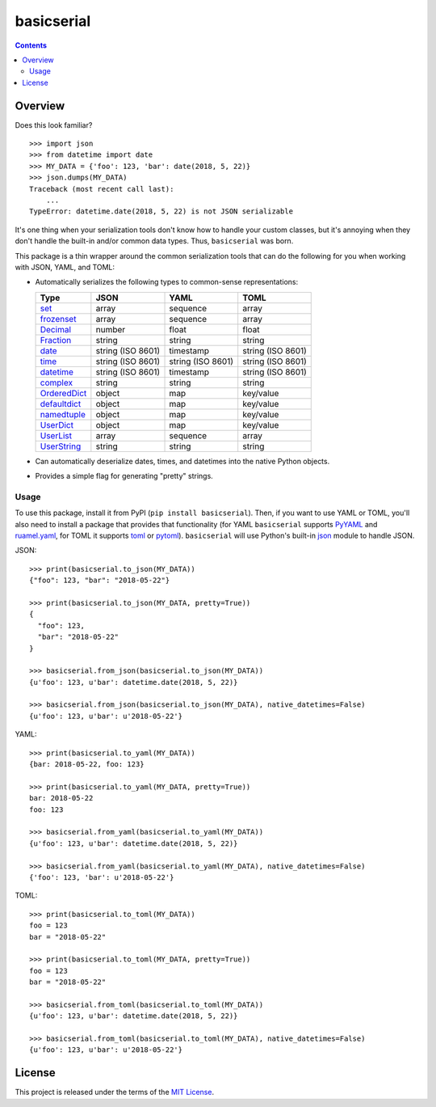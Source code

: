 ***********
basicserial
***********

.. image:: https://img.shields.io/pypi/v/basicserial.svg
   :target: https://pypi.python.org/pypi/basicserial
.. image:: https://img.shields.io/pypi/l/basicserial.svg
   :target: https://pypi.python.org/pypi/basicserial
.. image:: https://travis-ci.org/jayclassless/basicserial.svg?branch=master
   :target: https://travis-ci.org/jayclassless/basicserial
.. image:: https://coveralls.io/repos/github/jayclassless/basicserial/badge.svg?branch=master
   :target: https://coveralls.io/github/jayclassless/basicserial?branch=master

.. contents:: Contents


Overview
--------
Does this look familiar?

::

    >>> import json
    >>> from datetime import date
    >>> MY_DATA = {'foo': 123, 'bar': date(2018, 5, 22)}
    >>> json.dumps(MY_DATA)
    Traceback (most recent call last):
        ...
    TypeError: datetime.date(2018, 5, 22) is not JSON serializable

It's one thing when your serialization tools don't know how to handle your
custom classes, but it's annoying when they don't handle the built-in and/or
common data types. Thus, ``basicserial`` was born.

This package is a thin wrapper around the common serialization tools that can
do the following for you when working with JSON, YAML, and TOML:

* Automatically serializes the following types to common-sense representations:

  .. list-table::
     :header-rows: 1

     * - Type
       - JSON
       - YAML
       - TOML
     * - `set <https://docs.python.org/2/library/stdtypes.html#set>`_
       - array
       - sequence
       - array
     * - `frozenset <https://docs.python.org/2/library/stdtypes.html#frozenset>`_
       - array
       - sequence
       - array
     * - `Decimal <https://docs.python.org/2/library/decimal.html>`_
       - number
       - float
       - float
     * - `Fraction <https://docs.python.org/2/library/fractions.html>`_
       - string
       - string
       - string
     * - `date <https://docs.python.org/2/library/datetime.html#date-objects>`_
       - string (ISO 8601)
       - timestamp
       - string (ISO 8601)
     * - `time <https://docs.python.org/2/library/datetime.html#time-objects>`_
       - string (ISO 8601)
       - string (ISO 8601)
       - string (ISO 8601)
     * - `datetime <https://docs.python.org/2/library/datetime.html#datetime-objects>`_
       - string (ISO 8601)
       - timestamp
       - string (ISO 8601)
     * - `complex <https://docs.python.org/2/library/functions.html#complex>`_
       - string
       - string
       - string
     * - `OrderedDict <https://docs.python.org/2/library/collections.html#collections.OrderedDict>`_
       - object
       - map
       - key/value
     * - `defaultdict <https://docs.python.org/2/library/collections.html#defaultdict-objects>`_
       - object
       - map
       - key/value
     * - `namedtuple <https://docs.python.org/2/library/collections.html#namedtuple-factory-function-for-tuples-with-named-fields>`_
       - object
       - map
       - key/value
     * - `UserDict <https://docs.python.org/2/library/userdict.html>`_
       - object
       - map
       - key/value
     * - `UserList <https://docs.python.org/2/library/userdict.html#module-UserList>`_
       - array
       - sequence
       - array
     * - `UserString <https://docs.python.org/2/library/userdict.html#module-UserString>`_
       - string
       - string
       - string

* Can automatically deserialize dates, times, and datetimes into the native
  Python objects.

* Provides a simple flag for generating "pretty" strings.


Usage
=====
To use this package, install it from PyPI (``pip install basicserial``). Then,
if you want to use YAML or TOML, you'll also need to install a package that
provides that functionality (for YAML ``basicserial`` supports `PyYAML
<https://pypi.org/project/PyYAML>`_ and `ruamel.yaml
<https://pypi.org/project/ruamel.yaml>`_, for TOML it supports `toml
<https://pypi.org/project/toml>`_ or `pytoml
<https://pypi.org/project/pytoml>`_). ``basicserial`` will use Python's
built-in `json <https://docs.python.org/2/library/json.html>`_ module to handle
JSON.

JSON::

    >>> print(basicserial.to_json(MY_DATA))
    {"foo": 123, "bar": "2018-05-22"}

    >>> print(basicserial.to_json(MY_DATA, pretty=True))
    {
      "foo": 123,
      "bar": "2018-05-22"
    }

    >>> basicserial.from_json(basicserial.to_json(MY_DATA))
    {u'foo': 123, u'bar': datetime.date(2018, 5, 22)}

    >>> basicserial.from_json(basicserial.to_json(MY_DATA), native_datetimes=False)
    {u'foo': 123, u'bar': u'2018-05-22'}


YAML::

    >>> print(basicserial.to_yaml(MY_DATA))
    {bar: 2018-05-22, foo: 123}

    >>> print(basicserial.to_yaml(MY_DATA, pretty=True))
    bar: 2018-05-22
    foo: 123

    >>> basicserial.from_yaml(basicserial.to_yaml(MY_DATA))
    {u'foo': 123, u'bar': datetime.date(2018, 5, 22)}

    >>> basicserial.from_yaml(basicserial.to_yaml(MY_DATA), native_datetimes=False)
    {'foo': 123, 'bar': u'2018-05-22'}


TOML::

    >>> print(basicserial.to_toml(MY_DATA))
    foo = 123
    bar = "2018-05-22"

    >>> print(basicserial.to_toml(MY_DATA, pretty=True))
    foo = 123
    bar = "2018-05-22"

    >>> basicserial.from_toml(basicserial.to_toml(MY_DATA))
    {u'foo': 123, u'bar': datetime.date(2018, 5, 22)}

    >>> basicserial.from_toml(basicserial.to_toml(MY_DATA), native_datetimes=False)
    {u'foo': 123, u'bar': u'2018-05-22'}


License
-------
This project is released under the terms of the `MIT License`_.

.. _MIT License: https://opensource.org/licenses/MIT

